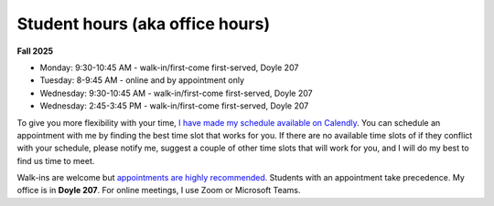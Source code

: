 Student hours (aka office hours)
================================

**Fall 2025**

* Monday: 9:30-10:45 AM - walk-in/first-come first-served, Doyle 207
* Tuesday: 8-9:45 AM - online and by appointment only
* Wednesday: 9:30-10:45 AM - walk-in/first-come first-served, Doyle 207
* Wednesday: 2:45-3:45 PM - walk-in/first-come first-served, Doyle 207

To give you more flexibility with your time, `I have made my schedule available on Calendly <https://calendly.com/leo_irakliotis/20min>`_. You can schedule an appointment with me by finding the best time slot that works for you. If there are no available time slots of if they conflict with your schedule, please notify me, suggest a couple of other time slots that will work for you, and I will do my best to find us time to meet.

Walk-ins are welcome but `appointments are highly recommended <https://calendly.com/leo_irakliotis/15min>`_. Students with an appointment take precedence. My office is in **Doyle 207**. For online meetings, I use Zoom or Microsoft Teams.
